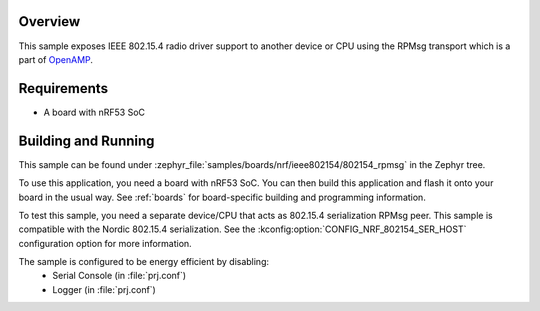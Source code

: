 .. zephyr:code-sample:: nrf_ieee802154_rpmsg
   :name: IEEE 802.15.4: over RPMsg

   Expose nRF IEEE 802.15.4 radio driver to another device or CPU using RPMsg transport.

Overview
********

This sample exposes IEEE 802.15.4 radio driver support
to another device or CPU using the RPMsg transport which is
a part of `OpenAMP <https://github.com/OpenAMP/open-amp/>`__.

Requirements
************

* A board with nRF53 SoC

Building and Running
********************

This sample can be found under :zephyr_file:`samples/boards/nrf/ieee802154/802154_rpmsg`
in the Zephyr tree.

To use this application, you need a board with nRF53 SoC.
You can then build this application and flash it onto your board in
the usual way. See :ref:`boards` for board-specific building and
programming information.

To test this sample, you need a separate device/CPU that acts as 802.15.4
serialization RPMsg peer.
This sample is compatible with the Nordic 802.15.4 serialization. See the
:kconfig:option:`CONFIG_NRF_802154_SER_HOST` configuration option for more information.

The sample is configured to be energy efficient by disabling:
 * Serial Console (in :file:`prj.conf`)
 * Logger (in :file:`prj.conf`)
